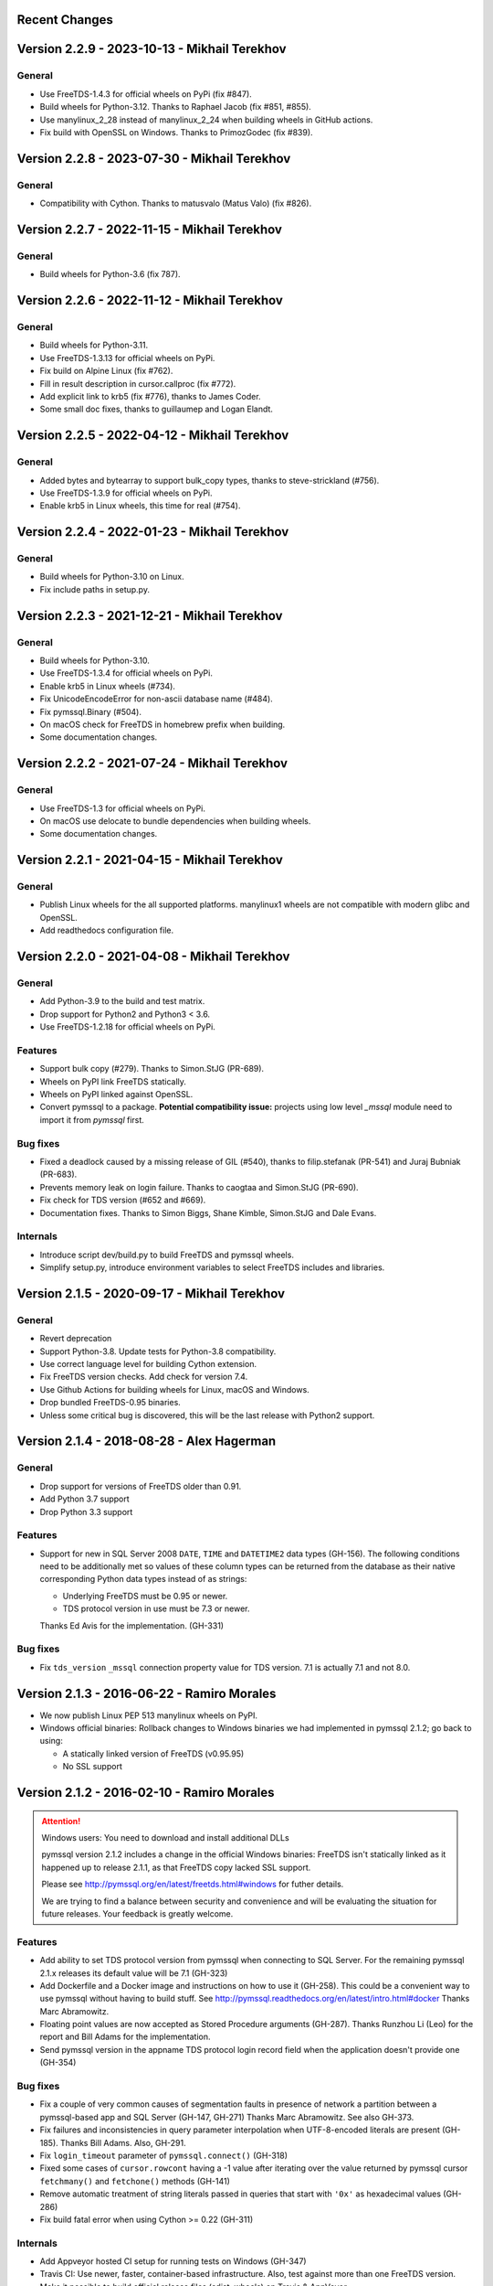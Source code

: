 Recent Changes
==============

Version 2.2.9 - 2023-10-13  - Mikhail Terekhov
==============================================

General
-------

- Use FreeTDS-1.4.3 for official wheels on PyPi (fix #847).
- Build wheels for Python-3.12. Thanks to Raphael Jacob (fix #851, #855).
- Use manylinux_2_28 instead of manylinux_2_24 when building wheels in GitHub actions.
- Fix build with OpenSSL on Windows. Thanks to PrimozGodec (fix #839).


Version 2.2.8 - 2023-07-30  - Mikhail Terekhov
==============================================

General
-------

- Compatibility with Cython. Thanks to matusvalo (Matus Valo) (fix #826).

Version 2.2.7 - 2022-11-15  - Mikhail Terekhov
==============================================

General
-------

- Build wheels for Python-3.6 (fix 787).

Version 2.2.6 - 2022-11-12  - Mikhail Terekhov
==============================================

General
-------

- Build wheels for Python-3.11.
- Use FreeTDS-1.3.13 for official wheels on PyPi.
- Fix build on Alpine Linux (fix #762).
- Fill in result description in cursor.callproc (fix #772).
- Add explicit link to krb5 (fix #776), thanks to James Coder.
- Some small doc fixes, thanks to guillaumep and Logan Elandt.

Version 2.2.5 - 2022-04-12  - Mikhail Terekhov
==============================================

General
-------

- Added bytes and bytearray to support bulk_copy types, thanks to steve-strickland (#756).
- Use FreeTDS-1.3.9 for official wheels on PyPi.
- Enable krb5 in Linux wheels, this time for real (#754).

Version 2.2.4 - 2022-01-23 - Mikhail Terekhov
=============================================

General
-------

- Build wheels for Python-3.10 on Linux.
- Fix include paths in setup.py.

Version 2.2.3 - 2021-12-21 - Mikhail Terekhov
=============================================

General
-------

- Build wheels for Python-3.10.
- Use FreeTDS-1.3.4 for official wheels on PyPi.
- Enable krb5 in Linux wheels (#734).
- Fix UnicodeEncodeError for non-ascii database name (#484).
- Fix pymssql.Binary (#504).
- On macOS check for FreeTDS in homebrew prefix when building.
- Some documentation changes.


Version 2.2.2 - 2021-07-24 - Mikhail Terekhov
=============================================

General
-------

- Use FreeTDS-1.3 for official wheels on PyPi.
- On macOS use delocate to bundle dependencies when building wheels.
- Some documentation changes.


Version 2.2.1 - 2021-04-15 - Mikhail Terekhov
=============================================

General
-------

- Publish Linux wheels for the all supported platforms.
  manylinux1 wheels are not compatible with modern glibc and OpenSSL.
- Add readthedocs configuration file.


Version 2.2.0 - 2021-04-08 - Mikhail Terekhov
=============================================

General
-------

- Add Python-3.9 to the build and test matrix.
- Drop support for Python2 and Python3 < 3.6.
- Use FreeTDS-1.2.18 for official wheels on PyPi.

Features
--------

- Support bulk copy (#279). Thanks to Simon.StJG (PR-689).
- Wheels on PyPI link FreeTDS statically.
- Wheels on PyPI linked against OpenSSL.
- Convert pymssql to a package. **Potential compatibility issue:** projects using
  low level *_mssql* module need to import it from *pymssql* first.

Bug fixes
---------

- Fixed a deadlock caused by a missing release of GIL (#540), thanks to
  filip.stefanak (PR-541) and Juraj Bubniak (PR-683).
- Prevents memory leak on login failure. Thanks to caogtaa and Simon.StJG (PR-690).
- Fix check for TDS version (#652 and #669).
- Documentation fixes. Thanks to Simon Biggs, Shane Kimble, Simon.StJG and Dale Evans.

Internals
---------

- Introduce script dev/build.py to build FreeTDS and pymssql wheels.
- Simplify setup.py, introduce environment variables to select FreeTDS includes
  and libraries.



Version 2.1.5 - 2020-09-17 - Mikhail Terekhov
=============================================

General
-------

- Revert deprecation

- Support Python-3.8. Update tests for Python-3.8 compatibility.

- Use correct language level for building Cython extension.

- Fix FreeTDS version checks. Add check for version 7.4.

- Use Github Actions for building wheels for Linux, macOS and Windows.

- Drop bundled FreeTDS-0.95 binaries.

- Unless some critical bug is discovered, this will be the last release with Python2
  support.


Version 2.1.4 - 2018-08-28 - Alex Hagerman
==========================================

General
-------

- Drop support for versions of FreeTDS older than 0.91.

- Add Python 3.7 support

- Drop Python 3.3 support

Features
--------

- Support for new in SQL Server 2008 ``DATE``, ``TIME`` and ``DATETIME2`` data
  types (GH-156). The following conditions need to be additionally met so
  values of these column types can be returned from the database as their
  native corresponding Python data types instead of as strings:

  * Underlying FreeTDS must be 0.95 or newer.
  * TDS protocol version in use must be 7.3 or newer.

  Thanks Ed Avis for the implementation. (GH-331)

Bug fixes
---------

- Fix ``tds_version``  ``_mssql`` connection property value for TDS version.
  7.1 is actually 7.1 and not 8.0.

Version 2.1.3 - 2016-06-22 - Ramiro Morales
===========================================

- We now publish Linux PEP 513 manylinux wheels on PyPI.
- Windows official binaries: Rollback changes to Windows binaries we had
  implemented in pymssql 2.1.2; go back to using:

  * A statically linked version of FreeTDS (v0.95.95)
  * No SSL support

Version 2.1.2 - 2016-02-10 - Ramiro Morales
===========================================

.. attention:: Windows users: You need to download and install additional DLLs

    pymssql version 2.1.2 includes a change in the official Windows binaries:
    FreeTDS isn't statically linked as it happened up to release 2.1.1, as that
    FreeTDS copy lacked SSL support.

    Please see http://pymssql.org/en/latest/freetds.html#windows for futher
    details.

    We are trying to find a balance between security and convenience and will
    be evaluating the situation for future releases. Your feedback is greatly
    welcome.

Features
--------

- Add ability to set TDS protocol version from pymssql when connecting to SQL
  Server. For the remaining pymssql 2.1.x releases its default value will be 7.1
  (GH-323)

- Add Dockerfile and a Docker image and instructions on how to use it (GH-258).
  This could be a convenient way to use pymssql without having to build stuff.
  See http://pymssql.readthedocs.org/en/latest/intro.html#docker
  Thanks Marc Abramowitz.

- Floating point values are now accepted as Stored Procedure arguments
  (GH-287). Thanks Runzhou Li (Leo) for the report and Bill Adams for the
  implementation.

- Send pymssql version in the appname TDS protocol login record field when the
  application doesn't provide one (GH-354)

Bug fixes
---------

- Fix a couple of very common causes of segmentation faults in presence of
  network a partition between a pymssql-based app and SQL Server (GH-147,
  GH-271) Thanks Marc Abramowitz. See also GH-373.

- Fix failures and inconsistencies in query parameter interpolation when
  UTF-8-encoded literals are present (GH-185). Thanks Bill Adams. Also, GH-291.

- Fix ``login_timeout`` parameter of ``pymssql.connect()`` (GH-318)

- Fixed some cases of ``cursor.rowcont`` having a -1 value after iterating
  over the value returned by pymssql cursor ``fetchmany()`` and ``fetchone()``
  methods (GH-141)

- Remove automatic treatment of string literals passed in queries that start
  with ``'0x'`` as hexadecimal values (GH-286)

- Fix build fatal error when using Cython >= 0.22 (GH-311)

Internals
---------

- Add Appveyor hosted CI setup for running tests on Windows (GH-347)

- Travis CI: Use newer, faster, container-based infrastructure. Also, test
  against more than one FreeTDS version.

- Make it possible to build official release files (sdist, wheels) on Travis &
  AppVeyor.

Version 2.1.1 - 2014-11-25 - Ramiro Morales
===========================================

Features
--------

- Custom message handlers (GH-139)

  The DB-Library API includes a callback mechanism so applications can provide
  functions known as *message handlers* that get passed informative messages
  sent by the server which then can be logged, shown to the user, etc.

  ``_mssql`` now allows you to install your own *message handlers* written in
  Python. See the ``_msssql`` examples and reference sections of the
  documentation for more details.

  Thanks Marc Abramowitz.

- Compatibility with Azure

  It is now possible to transparently connect to `SQL Server instances`_
  accessible as part of the Azure_ cloud services.

  .. note:: If you need to connect to Azure make sure you use FreeTDS 0.91 or
            newer.

- Customizable per-connection initialization SQL clauses (both in ``pymssql``
  and ``_mssql``) (GH-97)

  It is now possible to customize the SQL statements sent right after the
  connection is established (e.g. ``'SET ANSI_NULLS ON;'``). Previously
  it was a hard-coded list of queries. See the ``_mssql.MSSQLConnection``
  documentation for more details.

  Thanks Marc Abramowitz.

- Added ability to handle instances of ``uuid.UUID`` passed as parameters for
  SQL queries both in ``pymssql`` and ``_mssql``. (GH-209)

  Thanks Marat Mavlyutov.

- Allow using `SQL Server autocommit mode`_ from ``pymssql`` at connection
  opening time. This allows e.g. DDL statements like ``DROP DATABASE`` to be
  executed. (GH-210)

  Thanks Marat Mavlyutov.

- Documentation: Explicitly mention minimum versions supported of Python (2.6)
  and SQL Server (2005).

- Incremental enhancements to the documentation.

.. _SQL Server instances: http://www.windowsazure.com/en-us/services/sql-database/
.. _Azure: https://www.windowsazure.com/
.. _SQL Server autocommit mode: http://msdn.microsoft.com/en-us/library/ms187878%28v=sql.105%29.aspx

Bug fixes
---------

- Handle errors when calling Stored Procedures via the ``.callproc()`` pymssql
  cursor method. Now it will raise a DB-API ``DatabaseException``; previously
  it allowed a ``_mssql.MSSQLDatabaseException`` exception to surface.

- Fixes in ``tds_version`` ``_mssql`` connections property value

  Made it work with TDS protocol version 7.2. (GH-211)

  The value returned for TDS version 7.1 is still 8.0 for backward
  compatibility (this is because such feature got added in times when
  Microsoft documentation labeled the two protocol versions that followed 7.0
  as 8.0 and 9.0; later it changed them to 7.1 and 7.2 respectively) and will
  be corrected in a future release (2.2).

- PEP 249 compliance (GH-251)

  Added type constructors to increase compatibility with other libraries.

  Thanks Aymeric Augustin.

- pymssql: Made handling of integer SP params more robust (GH-237)

- Check lower bound value when convering integer values from to Python to SQL
  (GH-238)

Internals
---------

- Completed migration of the test suite from nose to py.test.

- Added a few more test cases to our suite.

- Tests: Modified a couple of test cases so the full suite can be run against
  SQL Server 2005.

- Added testing of successful build of documentation to Travis CI script.

- Build process: Cleanup intermediate and ad-hoc anciliary files (GH-231,
  GH-273)

- setup.py: Fixed handling of release tarballs contents so no extraneous files
  are shipped and the documentation tree is actually included. Also, removed
  unused code.

Version 2.1.0 - 2014-02-25 - `Marc Abramowitz <http://marc-abramowitz.com/>`_
=============================================================================

Features
--------

- Sphinx-based documentation (GH-149)

  Read it online at http://pymssql.org/

  Thanks, Ramiro Morales!

  See:

  * https://github.com/pymssql/pymssql/pull/149
  * https://github.com/pymssql/pymssql/pull/162
  * https://github.com/pymssql/pymssql/pull/164
  * https://github.com/pymssql/pymssql/pull/165
  * https://github.com/pymssql/pymssql/pull/166
  * https://github.com/pymssql/pymssql/pull/167
  * https://github.com/pymssql/pymssql/pull/169
  * https://github.com/pymssql/pymssql/pull/174
  * https://github.com/pymssql/pymssql/pull/175

- "Green" support (GH-135)

  Lets you use pymssql with cooperative multi-tasking systems like
  gevent and have pymssql call a callback when it is waiting for a
  response from the server. You can set this callback to yield to
  another greenlet, coroutine, etc. For example, for gevent, you could
  do::

      def wait_callback(read_fileno):
          gevent.socket.wait_read(read_fileno)

      pymssql.set_wait_callback(wait_callback)

  The above is useful if you're say, running a gunicorn server with the
  gevent worker. With this callback in place, when you send a query to
  SQL server and are waiting for a response, you can yield to other
  greenlets and process other requests. This is super useful when you
  have high concurrency and/or slow database queries and lets you use
  less gunicorn worker processes and still handle high concurrency.

  See https://github.com/pymssql/pymssql/pull/135

- Better error messages.

  E.g.: For a connection failure, instead of:

      pymssql.OperationalError: (20009, 'Net-Lib error during Connection
      refused')

  the dberrstr is also included, resulting in:

      pymssql.OperationalError: (20009, 'DB-Lib error message 20009,
      severity 9:\nUnable to connect: Adaptive Server is unavailable or
      does not exist\nNet-Lib error during Connection refused\n')

  See:
  * https://github.com/pymssql/pymssql/pull/151

  In the area of error messages, we also made this change:

  execute: Raise ColumnsWithoutNamesError when as_dict=True and missing
  column names (GH-160)

  because the previous behavior was very confusing; instead of raising
  an exception, we would just return row dicts with those columns
  missing. This prompted at least one question on the mailing list
  (https://groups.google.com/forum/?fromgroups#!topic/pymssql/JoZpmNZFtxM),
  so we thought it was better to handle this explicitly by raising an
  exception, so the user would understand what went wrong.

  See:
  * https://github.com/pymssql/pymssql/pull/160
  * https://github.com/pymssql/pymssql/pull/168

- Performance improvements

  You are most likely to notice a difference from these when you are
  fetching a large number of rows.

  * Reworked row fetching (GH-159)

    There was a rather large amount of type conversion occuring when
    fetching a row from pymssql. The number of conversions required have
    been cut down significantly with these changes.
    Thanks Damien, Churchill!

    See:
    * https://github.com/pymssql/pymssql/pull/158
    * https://github.com/pymssql/pymssql/pull/159

  * Modify get_row() to use the CPython tuple API (GH-178)

    This drops the previous method of building up a row tuple and switches
    to using the CPython API, which allows you to create a correctly sized
    tuple at the beginning and simply fill it in. This appears to offer
    around a 10% boost when fetching rows from a table where the data is
    already in memory.
    Thanks Damien, Churchill!

    See:
    * https://github.com/pymssql/pymssql/pull/178

- MSSQLConnection: Add `with` (context manager) support (GH-171)

  This adds `with` statement support for MSSQLConnection in the `_mssql`
  module -- e.g.::

      with mssqlconn() as conn:
          conn.execute_query("SELECT @@version AS version")

  We already have `with` statement support for the `pymssql` module.
  See:

  * https://github.com/pymssql/pymssql/pull/171

- Allow passing in binary data (GH-179)

  Use the bytesarray type added in Python 2.6 to signify that this is
  binary data and to quote it accordingly. Also modify the handling of
  str/bytes types checking the first 2 characters for b'0x' and insert
  that as binary data.
  See:

  * https://github.com/pymssql/pymssql/pull/179

- Add support for binding uuid.UUID instances to stored procedures input
  params (GH-143)
  Thanks, Ramiro Morales!

  See:
  * https://github.com/pymssql/pymssql/pull/143
  * https://github.com/pymssql/pymssql/commit/1689c83878304f735eb38b1c63c31e210b028ea7

- The version number is now stored in one place, in pymssql_version.h
  This makes it easier to update the version number and not forget any
  places, like I did with pymssql 2.0.1

  * See https://github.com/pymssql/pymssql/commit/fd317df65fa62691c2af377e4661defb721b2699

- Improved support for using py.test as test runner (GH-183)

  * See: https://github.com/pymssql/pymssql/pull/183

- Improved PEP-8 and pylint compliance

Bug Fixes
---------

- GH-142 ("Change how ``*.pyx`` files are included in package") - this
  should prevent pymssql.pyx and _mssql.pyx from getting copied into the
  root of your virtualenv. Thanks, @Arfrever!

  * See: https://github.com/pymssql/pymssql/issues/142

- GH-145 ("Prevent error string growing with repeated failed connection
  attempts.")

  See:

  * https://github.com/pymssql/pymssql/issues/145
  * https://github.com/pymssql/pymssql/pull/146

- GH-151 ("err_handler: Don't clobber dberrstr with oserrstr")

  * https://github.com/pymssql/pymssql/pull/151

- GH-152 ("_mssql.pyx: Zero init global last_msg_* vars")
  See: https://github.com/pymssql/pymssql/pull/152

- GH-177 ("binary columns sometimes are processed as varchar")
  Better mechanism for pymssql to detect that user is passing binary
  data.

  See: https://github.com/pymssql/pymssql/issues/177

- buffer overflow fix (GH-182)

  * See: https://github.com/pymssql/pymssql/pull/181
  * See: https://github.com/pymssql/pymssql/pull/182

- Return uniqueidentifer columns as uuid.UUID objects on Python 3


See `ChangeLog.old`_ for older history...

.. _PyPI: https://pypi.python.org/pypi/pymssql/2.0.0
.. _Travis CI: https://travis-ci.org/pymssql/pymssql
.. _Cython: http://cython.org/
.. _ChangeLog.old: https://github.com/pymssql/pymssql/blob/master/ChangeLog.old
